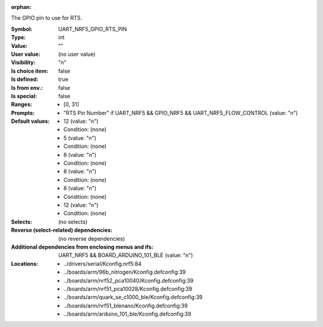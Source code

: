 :orphan:

.. title:: UART_NRF5_GPIO_RTS_PIN

.. option:: CONFIG_UART_NRF5_GPIO_RTS_PIN:
.. _CONFIG_UART_NRF5_GPIO_RTS_PIN:

The GPIO pin to use for RTS.



:Symbol:           UART_NRF5_GPIO_RTS_PIN
:Type:             int
:Value:            ""
:User value:       (no user value)
:Visibility:       "n"
:Is choice item:   false
:Is defined:       true
:Is from env.:     false
:Is special:       false
:Ranges:

 *  [0, 31]
:Prompts:

 *  "RTS Pin Number" if UART_NRF5 && GPIO_NRF5 && UART_NRF5_FLOW_CONTROL (value: "n")
:Default values:

 *  12 (value: "n")
 *   Condition: (none)
 *  5 (value: "n")
 *   Condition: (none)
 *  8 (value: "n")
 *   Condition: (none)
 *  8 (value: "n")
 *   Condition: (none)
 *  8 (value: "n")
 *   Condition: (none)
 *  12 (value: "n")
 *   Condition: (none)
:Selects:
 (no selects)
:Reverse (select-related) dependencies:
 (no reverse dependencies)
:Additional dependencies from enclosing menus and ifs:
 UART_NRF5 && BOARD_ARDUINO_101_BLE (value: "n")
:Locations:
 * ../drivers/serial/Kconfig.nrf5:84
 * ../boards/arm/96b_nitrogen/Kconfig.defconfig:39
 * ../boards/arm/nrf52_pca10040/Kconfig.defconfig:39
 * ../boards/arm/nrf51_pca10028/Kconfig.defconfig:39
 * ../boards/arm/quark_se_c1000_ble/Kconfig.defconfig:39
 * ../boards/arm/nrf51_blenano/Kconfig.defconfig:39
 * ../boards/arm/arduino_101_ble/Kconfig.defconfig:39